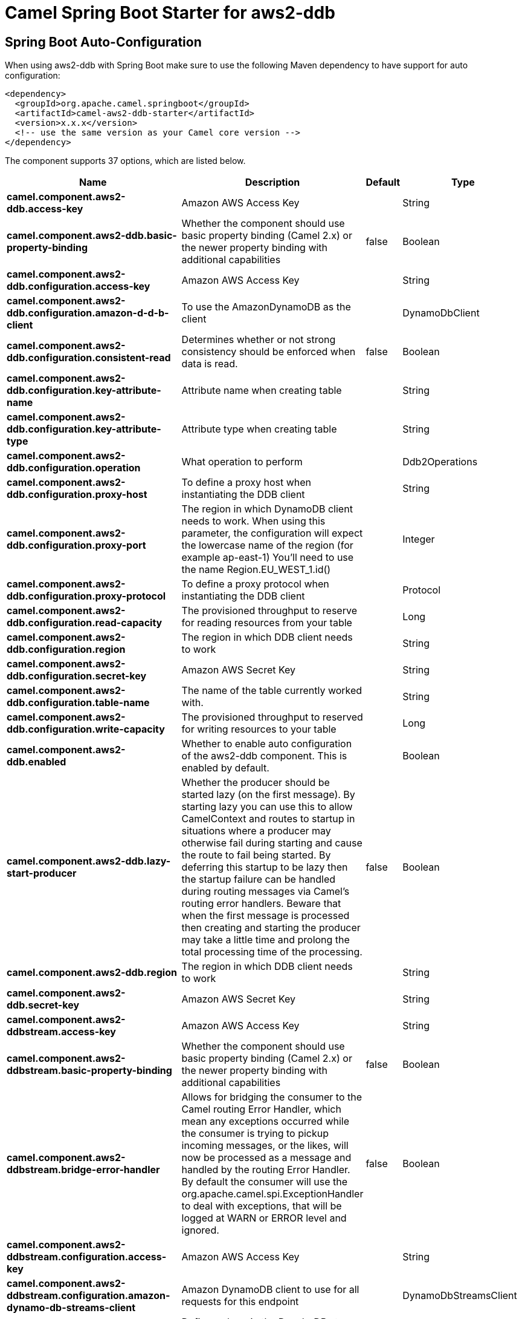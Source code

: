 // spring-boot-auto-configure options: START
:page-partial:
:doctitle: Camel Spring Boot Starter for aws2-ddb

== Spring Boot Auto-Configuration

When using aws2-ddb with Spring Boot make sure to use the following Maven dependency to have support for auto configuration:

[source,xml]
----
<dependency>
  <groupId>org.apache.camel.springboot</groupId>
  <artifactId>camel-aws2-ddb-starter</artifactId>
  <version>x.x.x</version>
  <!-- use the same version as your Camel core version -->
</dependency>
----


The component supports 37 options, which are listed below.



[width="100%",cols="2,5,^1,2",options="header"]
|===
| Name | Description | Default | Type
| *camel.component.aws2-ddb.access-key* | Amazon AWS Access Key |  | String
| *camel.component.aws2-ddb.basic-property-binding* | Whether the component should use basic property binding (Camel 2.x) or the newer property binding with additional capabilities | false | Boolean
| *camel.component.aws2-ddb.configuration.access-key* | Amazon AWS Access Key |  | String
| *camel.component.aws2-ddb.configuration.amazon-d-d-b-client* | To use the AmazonDynamoDB as the client |  | DynamoDbClient
| *camel.component.aws2-ddb.configuration.consistent-read* | Determines whether or not strong consistency should be enforced when data is read. | false | Boolean
| *camel.component.aws2-ddb.configuration.key-attribute-name* | Attribute name when creating table |  | String
| *camel.component.aws2-ddb.configuration.key-attribute-type* | Attribute type when creating table |  | String
| *camel.component.aws2-ddb.configuration.operation* | What operation to perform |  | Ddb2Operations
| *camel.component.aws2-ddb.configuration.proxy-host* | To define a proxy host when instantiating the DDB client |  | String
| *camel.component.aws2-ddb.configuration.proxy-port* | The region in which DynamoDB client needs to work. When using this parameter, the configuration will expect the lowercase name of the region (for example ap-east-1) You'll need to use the name Region.EU_WEST_1.id() |  | Integer
| *camel.component.aws2-ddb.configuration.proxy-protocol* | To define a proxy protocol when instantiating the DDB client |  | Protocol
| *camel.component.aws2-ddb.configuration.read-capacity* | The provisioned throughput to reserve for reading resources from your table |  | Long
| *camel.component.aws2-ddb.configuration.region* | The region in which DDB client needs to work |  | String
| *camel.component.aws2-ddb.configuration.secret-key* | Amazon AWS Secret Key |  | String
| *camel.component.aws2-ddb.configuration.table-name* | The name of the table currently worked with. |  | String
| *camel.component.aws2-ddb.configuration.write-capacity* | The provisioned throughput to reserved for writing resources to your table |  | Long
| *camel.component.aws2-ddb.enabled* | Whether to enable auto configuration of the aws2-ddb component. This is enabled by default. |  | Boolean
| *camel.component.aws2-ddb.lazy-start-producer* | Whether the producer should be started lazy (on the first message). By starting lazy you can use this to allow CamelContext and routes to startup in situations where a producer may otherwise fail during starting and cause the route to fail being started. By deferring this startup to be lazy then the startup failure can be handled during routing messages via Camel's routing error handlers. Beware that when the first message is processed then creating and starting the producer may take a little time and prolong the total processing time of the processing. | false | Boolean
| *camel.component.aws2-ddb.region* | The region in which DDB client needs to work |  | String
| *camel.component.aws2-ddb.secret-key* | Amazon AWS Secret Key |  | String
| *camel.component.aws2-ddbstream.access-key* | Amazon AWS Access Key |  | String
| *camel.component.aws2-ddbstream.basic-property-binding* | Whether the component should use basic property binding (Camel 2.x) or the newer property binding with additional capabilities | false | Boolean
| *camel.component.aws2-ddbstream.bridge-error-handler* | Allows for bridging the consumer to the Camel routing Error Handler, which mean any exceptions occurred while the consumer is trying to pickup incoming messages, or the likes, will now be processed as a message and handled by the routing Error Handler. By default the consumer will use the org.apache.camel.spi.ExceptionHandler to deal with exceptions, that will be logged at WARN or ERROR level and ignored. | false | Boolean
| *camel.component.aws2-ddbstream.configuration.access-key* | Amazon AWS Access Key |  | String
| *camel.component.aws2-ddbstream.configuration.amazon-dynamo-db-streams-client* | Amazon DynamoDB client to use for all requests for this endpoint |  | DynamoDbStreamsClient
| *camel.component.aws2-ddbstream.configuration.iterator-type* | Defines where in the DynaboDB stream to start getting records. Note that using TRIM_HORIZON can cause a significant delay before the stream has caught up to real-time. if {AT,AFTER}_SEQUENCE_NUMBER are used, then a sequenceNumberProvider MUST be supplied. |  | ShardIteratorType
| *camel.component.aws2-ddbstream.configuration.max-results-per-request* | Maximum number of records that will be fetched in each poll |  | Integer
| *camel.component.aws2-ddbstream.configuration.proxy-host* | To define a proxy host when instantiating the DDBStreams client |  | String
| *camel.component.aws2-ddbstream.configuration.proxy-port* | To define a proxy port when instantiating the DDBStreams client |  | Integer
| *camel.component.aws2-ddbstream.configuration.proxy-protocol* | To define a proxy protocol when instantiating the DDBStreams client |  | Protocol
| *camel.component.aws2-ddbstream.configuration.region* | The region in which DDBStreams client needs to work |  | String
| *camel.component.aws2-ddbstream.configuration.secret-key* | Amazon AWS Secret Key |  | String
| *camel.component.aws2-ddbstream.configuration.sequence-number-provider* | Provider for the sequence number when using one of the two ShardIteratorType.{AT,AFTER}_SEQUENCE_NUMBER iterator types. Can be a registry reference or a literal sequence number. |  | SequenceNumberProvider
| *camel.component.aws2-ddbstream.configuration.table-name* | Name of the dynamodb table |  | String
| *camel.component.aws2-ddbstream.enabled* | Whether to enable auto configuration of the aws2-ddbstream component. This is enabled by default. |  | Boolean
| *camel.component.aws2-ddbstream.region* | Amazon AWS Region |  | String
| *camel.component.aws2-ddbstream.secret-key* | Amazon AWS Secret Key |  | String
|===

// spring-boot-auto-configure options: END
